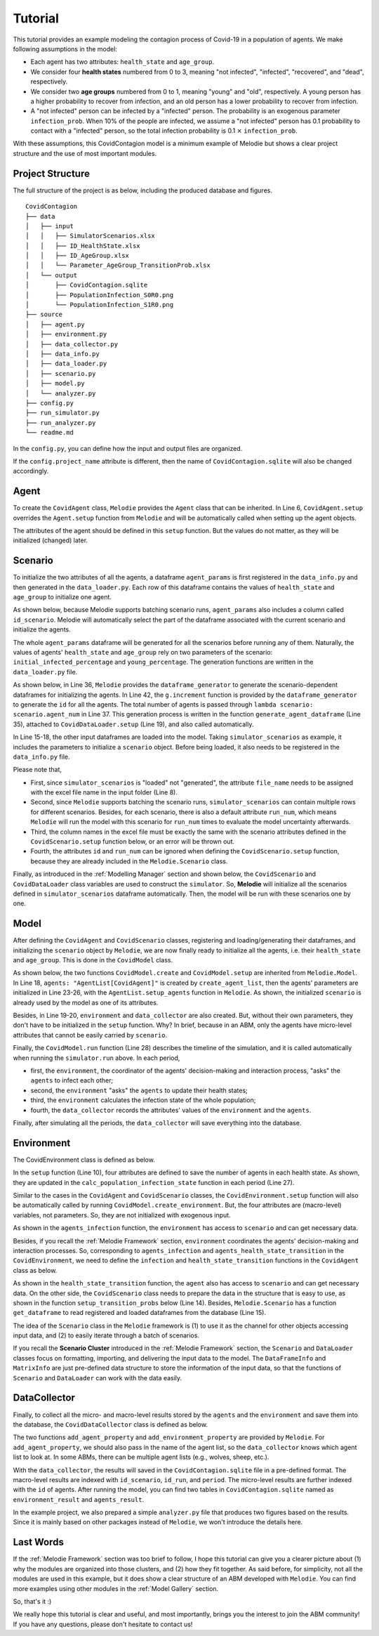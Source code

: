 
Tutorial
========

This tutorial provides an example modeling the contagion process of Covid-19 in a population of agents.
We make following assumptions in the model:

* Each agent has two attributes: ``health_state`` and ``age_group``.
* We consider four **health states** numbered from 0 to 3, meaning "not infected", "infected", "recovered", and "dead", respectively.
* We consider two **age groups** numbered from 0 to 1, meaning "young" and "old", respectively. A young person has a higher probability to recover from infection, and an old person has a lower probability to recover from infection.
* A "not infected" person can be infected by a "infected" person. The probability is an exogenous parameter ``infection_prob``. When 10% of the people are infected, we assume a "not infected" person has 0.1 probability to contact with a "infected" person, so the total infection probability is 0.1 :math:`\times` ``infection_prob``.

With these assumptions, this CovidContagion model is a minimum example of Melodie
but shows a clear project structure and the use of most important modules.

Project Structure
_____

The full structure of the project is as below, including the produced database and figures.

::

    CovidContagion
    ├── data
    │   ├── input
    │   │   ├── SimulatorScenarios.xlsx
    │   │   ├── ID_HealthState.xlsx
    │   │   ├── ID_AgeGroup.xlsx
    │   │   └── Parameter_AgeGroup_TransitionProb.xlsx
    │   └── output
    │       ├── CovidContagion.sqlite
    │       ├── PopulationInfection_S0R0.png
    │       └── PopulationInfection_S1R0.png
    ├── source
    │   ├── agent.py
    │   ├── environment.py
    │   ├── data_collector.py
    │   ├── data_info.py
    │   ├── data_loader.py
    │   ├── scenario.py
    │   ├── model.py
    │   └── analyzer.py
    ├── config.py
    ├── run_simulator.py
    ├── run_analyzer.py
    └── readme.md

In the ``config.py``, you can define how the input and output files are organized.

.. code-block:: Python
   :caption: config.py
   :linenos:
   :emphasize-lines: 5

   import os
   from Melodie import Config

   config = Config(
       project_name="CovidContagion",
       project_root=os.path.dirname(__file__),
       input_folder="data/input",
       output_folder="data/output"
   )

If the ``config.project_name`` attribute is different,
then the name of ``CovidContagion.sqlite`` will also be changed accordingly.

Agent
_____

To create the ``CovidAgent`` class, ``Melodie`` provides the ``Agent`` class that can be inherited.
In Line 6, ``CovidAgent.setup`` overrides the ``Agent.setup`` function from ``Melodie``
and will be automatically called when setting up the agent objects.

.. code-block:: Python
   :caption: agent.py
   :linenos:
   :emphasize-lines: 6

   from Melodie import Agent


   class CovidAgent(Agent):

       def setup(self):
           self.health_state: int = 0
           self.age_group: int = 0

The attributes of the agent should be defined in this ``setup`` function.
But the values do not matter, as they will be initialized (changed) later.

Scenario
________

To initialize the two attributes of all the agents, a dataframe ``agent_params`` is first registered in the ``data_info.py`` and then generated in the ``data_loader.py``.
Each row of this dataframe contains the values of ``health_state`` and ``age_group`` to initialize one agent.

As shown below, because Melodie supports batching scenario runs, ``agent_params`` also includes a column called ``id_scenario``.
Melodie will automatically select the part of the dataframe associated with the current scenario and initialize the agents.

.. code-block:: Python
   :caption: data_info.py
   :linenos:
   :emphasize-lines: 9

   import sqlalchemy

   from Melodie import DataFrameInfo


   agent_params = DataFrameInfo(
       df_name="Parameter_AgentParams",
       columns={
           "id_scenario": sqlalchemy.Integer(),  # id of each scenario
           "id": sqlalchemy.Integer(),  # id of each agent
           "health_state": sqlalchemy.Integer(),
           "age_group": sqlalchemy.Integer()

       },
   )

The whole ``agent_params`` dataframe will be generated for all the scenarios before running any of them.
Naturally, the values of agents' ``health_state`` and ``age_group`` rely on two parameters of the scenario:
``initial_infected_percentage`` and ``young_percentage``.
The generation functions are written in the ``data_loader.py`` file.

As shown below, in Line 36, ``Melodie`` provides the ``dataframe_generator`` to generate the scenario-dependent dataframes for initializing the agents.
In Line 42, the ``g.increment`` function is provided by the ``dataframe_generator`` to generate the ``id`` for all the agents.
The total number of agents is passed through ``lambda scenario: scenario.agent_num`` in Line 37.
This generation process is written in the function ``generate_agent_dataframe`` (Line 35),
attached to ``CovidDataLoader.setup`` (Line 19), and also called automatically.

.. code-block:: Python
   :caption: data_loader.py
   :linenos:
   :emphasize-lines: 15-19, 35-37, 42

   from typing import TYPE_CHECKING, Dict, Any

   import numpy as np

   from Melodie import DataLoader
   from source import data_info

   if TYPE_CHECKING:
       from source.scenario import CovidScenario


   class CovidDataLoader(DataLoader):

       def setup(self):
           self.load_dataframe(data_info.simulator_scenarios)
           self.load_dataframe(data_info.id_health_state)
           self.load_dataframe(data_info.id_age_group)
           self.load_dataframe(data_info.transition_prob)
           self.generate_agent_dataframe()

       @staticmethod
       def init_health_state(scenario: "CovidScenario"):
           state = 0
           if np.random.uniform(0, 1) <= scenario.initial_infected_percentage:
               state = 1
           return state

       @staticmethod
       def init_age_group(scenario: "CovidScenario"):
           age_group = 0
           if np.random.uniform(0, 1) > scenario.young_percentage:
               age_group = 1
           return age_group

       def generate_agent_dataframe(self):
           with self.dataframe_generator(
               data_info.agent_params, lambda scenario: scenario.agent_num
           ) as g:

               def generator_func(scenario: "CovidScenario") -> Dict[str, Any]:
                   return {
                       "id": g.increment(),
                       "health_state": self.init_health_state(scenario),
                       "age_group": self.init_age_group(scenario)
                   }

               g.set_row_generator(generator_func)

In Line 15-18, the other input dataframes are loaded into the model.
Taking ``simulator_scenarios`` as example, it includes the parameters to initialize a ``scenario`` object.
Before being loaded, it also needs to be registered in the ``data_info.py`` file.

.. code-block:: Python
   :caption: data_info.py
   :linenos:
   :emphasize-lines: 8

   import sqlalchemy

   from Melodie import DataFrameInfo


   simulator_scenarios = DataFrameInfo(
       df_name="simulator_scenarios",
       file_name="SimulatorScenarios.xlsx",
       columns={
           "id": sqlalchemy.Integer(),
           "run_num": sqlalchemy.Integer(),
           "period_num": sqlalchemy.Integer(),
           "agent_num": sqlalchemy.Integer(),
           "initial_infected_percentage": sqlalchemy.Float(),
           "young_percentage": sqlalchemy.Float(),
           "infection_prob": sqlalchemy.Float(),
       },
   )

Please note that,

* First, since ``simulator_scenarios`` is "loaded" not "generated", the attribute ``file_name`` needs to be assigned with the excel file name in the input folder (Line 8).
* Second, since ``Melodie`` supports batching the scenario runs, ``simulator_scenarios`` can contain multiple rows for different scenarios. Besides, for each scenario, there is also a default attribute ``run_num``, which means ``Melodie`` will run the model with this scenario for ``run_num`` times to evaluate the model uncertainty afterwards.
* Third, the column names in the excel file must be exactly the same with the scenario attributes defined in the ``CovidScenario.setup`` function below, or an error will be thrown out.
* Fourth, the attributes ``id`` and ``run_num`` can be ignored when defining the ``CovidScenario.setup`` function, because they are already included in the ``Melodie.Scenario`` class.

.. comment:: add a screenshot of scenario excel file
.. comment:: the name of "simulator_scenarios" cannot be changed (df_name)

.. code-block:: Python
   :caption: scenario.py
   :linenos:

   from Melodie import Scenario
   from source import data_info


   class CovidScenario(Scenario):

       def setup(self):
           self.period_num: int = 0
           self.agent_num: int = 0
           self.initial_infected_percentage: float = 0.0
           self.young_percentage: float = 0.0
           self.infection_prob: float = 0.0

Finally, as introduced in the :ref:`Modelling Manager` section and shown below,
the ``CovidScenario`` and ``CovidDataLoader`` class variables are used to construct the ``simulator``.
So, **Melodie** will initialize all the scenarios defined in ``simulator_scenarios`` dataframe automatically.
Then, the model will be run with these scenarios one by one.

.. code-block:: Python
   :caption: run_simulator.py
   :linenos:
   :emphasize-lines: 11, 12

   from Melodie import Simulator
   from config import config
   from source.model import CovidModel
   from source.scenario import CovidScenario
   from source.data_loader import CovidDataLoader

   if __name__ == "__main__":
       simulator = Simulator(
           config=config,
           model_cls=CovidModel,
           scenario_cls=CovidScenario,
           data_loader_cls=CovidDataLoader
       )
       simulator.run()


Model
_____

After defining the ``CovidAgent`` and ``CovidScenario`` classes, registering and loading/generating their dataframes,
and initializing the ``scenario`` object by ``Melodie``,
we are now finally ready to initialize all the agents, i.e. their ``health_state`` and ``age_group``.
This is done in the ``CovidModel`` class.

As shown below, the two functions ``CovidModel.create`` and ``CovidModel.setup`` are inherited from ``Melodie.Model``.
In Line 18, ``agents: "AgentList[CovidAgent]"`` is created by ``create_agent_list``,
then the agents' parameters are initialized in Line 23-26, with the ``AgentList.setup_agents`` function in ``Melodie``.
As shown, the initialized ``scenario`` is already used by the model as one of its attributes.

Besides, in Line 19-20, ``environment`` and ``data_collector`` are also created.
But, without their own parameters, they don't have to be initialized in the ``setup`` function. Why?
In brief, because in an ABM, only the agents have micro-level attributes that cannot be easily carried by ``scenario``.

.. code-block:: Python
   :caption: model.py
   :linenos:
   :emphasize-lines: 18, 23-26, 28

   from typing import TYPE_CHECKING

   from Melodie import Model
   from source import data_info
   from source.agent import CovidAgent
   from source.data_collector import CovidDataCollector
   from source.environment import CovidEnvironment
   from source.scenario import CovidScenario

   if TYPE_CHECKING:
       from Melodie import AgentList


   class CovidModel(Model):
       scenario: "CovidScenario"

       def create(self):
           self.agents: "AgentList[CovidAgent]" = self.create_agent_list(CovidAgent)
           self.environment: = self.create_environment(CovidEnvironment)
           self.data_collector = self.create_data_collector(CovidDataCollector)

       def setup(self):
           self.agents.setup_agents(
               agents_num=self.scenario.agent_num,
               params_df=self.scenario.get_dataframe(data_info.agent_params),
           )

       def run(self):
           for period in self.iterator(self.scenario.period_num):
               self.environment.agents_infection(self.agents)
               self.environment.agents_health_state_transition(self.agents)
               self.environment.calc_population_infection_state(self.agents)
               self.data_collector.collect(period)
           self.data_collector.save()

Finally, the ``CovidModel.run`` function (Line 28) describes the timeline of the simulation,
and it is called automatically when running the ``simulator.run`` above.
In each period,

* first, the ``environment``, the coordinator of the agents' decision-making and interaction process, "asks" the ``agents`` to infect each other;
* second, the ``environment`` "asks" the ``agents`` to update their health states;
* third, the ``environment`` calculates the infection state of the whole population;
* fourth, the ``data_collector`` records the attributes' values of the ``environment`` and the ``agents``.

Finally, after simulating all the periods, the ``data_collector`` will save everything into the database.

Environment
___________

The CovidEnvironment class is defined as below.

In the ``setup`` function (Line 10), four attributes are defined to save the number of agents in each health state.
As shown, they are updated in the ``calc_population_infection_state`` function in each period (Line 27).

Similar to the cases in the ``CovidAgent`` and ``CovidScenario`` classes,
the ``CovidEnvironment.setup`` function will also be automatically called by running ``CovidModel.create_environment``.
But, the four attributes are (macro-level) variables, not parameters.
So, they are not initialized with exogenous input.

.. code-block:: Python
   :caption: environment.py
   :linenos:
   :emphasize-lines: 10, 16, 23, 27

   from Melodie import Environment
   from Melodie import AgentList
   from source.agent import CovidAgent
   from source.scenario import CovidScenario


   class CovidEnvironment(Environment):
       scenario: "CovidScenario"

       def setup(self):
           self.s0 = 0
           self.s1 = 0
           self.s2 = 0
           self.s3 = 0

       def agents_infection(self, agents: "AgentList[CovidAgent]"):
           infection_prob = (self.s1 / self.scenario.agent_num) * self.scenario.infection_prob
           for agent in agents:
               if agent.health_state == 0:
                   agent.infection(infection_prob)

       @staticmethod
       def agents_health_state_transition(agents: "AgentList[CovidAgent]"):
           for agent in agents:
               agent.health_state_transition()

       def calc_population_infection_state(self, agents: "AgentList[CovidAgent]"):
           self.setup()
           for agent in agents:
               if agent.health_state == 0:
                   self.s0 += 1
               elif agent.health_state == 1:
                   self.s1 += 1
               elif agent.health_state == 2:
                   self.s2 += 1
               else:
                   self.s3 += 1

As shown in the ``agents_infection`` function, the ``environment`` has access to ``scenario`` and can get necessary data.

Besides, if you recall the :ref:`Melodie Framework` section, ``environment`` coordinates the agents' decision-making and interaction processes.
So, corresponding to ``agents_infection`` and ``agents_health_state_transition`` in the ``CovidEnvironment``,
we need to define the ``infection`` and ``health_state_transition`` functions in the ``CovidAgent`` class as below.

.. code-block:: Python
   :caption: agent.py
   :linenos:
   :emphasize-lines: 10, 14

   from Melodie import Agent


   class CovidAgent(Agent):

           def setup(self):
               self.health_state: int = 0
               self.age_group: int = 0

           def infection(self, infection_prob: float):
               if random.uniform(0, 1) <= infection_prob:
                   self.health_state = 1

           def health_state_transition(self):
               if self.health_state == 1:
                   transition_probs: dict = self.scenario.get_transition_probs(self.age_group)
                   rand = random.uniform(0, 1)
                   if rand <= transition_probs["s1_s1"]:
                       pass
                   elif transition_probs["s1_s1"] < rand <= transition_probs["s1_s1"] + transition_probs["s1_s2"]:
                       self.health_state = 2
                   else:
                       self.health_state = 3

As shown in the ``health_state_transition`` function, the ``agent`` also has access to ``scenario`` and can get necessary data.
On the other side, the ``CovidScenario`` class needs to prepare the data in the structure that is easy to use,
as shown in the function ``setup_transition_probs`` below (Line 14).
Besides, ``Melodie.Scenario`` has a function ``get_dataframe`` to read registered and loaded dataframes from the database (Line 15).

.. code-block:: Python
   :caption: scenario.py
   :linenos:
   :emphasize-lines: 14, 15

   from Melodie import Scenario
   from source import data_info


   class CovidScenario(Scenario):

       def setup(self):
           self.period_num: int = 0
           self.agent_num: int = 0
           self.initial_infected_percentage: float = 0.0
           self.young_percentage: float = 0.0
           self.infection_prob: float = 0.0

       def setup_transition_probs(self):
           df = self.get_dataframe(data_info.transition_prob)
           self.transition_probs = {
               0: {
                   "s1_s1": df.at[0, "prob_s1_s1"],
                   "s1_s2": df.at[0, "prob_s1_s2"],
                   "s1_s3": df.at[0, "prob_s1_s3"],
               },
               1: {
                   "s1_s1": df.at[1, "prob_s1_s1"],
                   "s1_s2": df.at[1, "prob_s1_s2"],
                   "s1_s3": df.at[1, "prob_s1_s3"],
               }
           }

       def get_transition_probs(self, id_age_group: int):
           return self.transition_probs[id_age_group]

The idea of the ``Scenario`` class in the ``Melodie`` framework is
(1) to use it as the channel for other objects accessing input data, and
(2) to easily iterate through a batch of scenarios.

If you recall the **Scenario Cluster** introduced in the :ref:`Melodie Framework` section,
the ``Scenario`` and ``DataLoader`` classes focus on formatting, importing, and delivering the input data to the model.
The ``DataFrameInfo`` and ``MatrixInfo`` are just pre-defined data structure to store the information of the input data,
so that the functions of ``Scenario`` and ``DataLoader`` can work with the data easily.

DataCollector
_____________

Finally, to collect all the micro- and macro-level results stored by the ``agents`` and the ``environment`` and save them into the database,
the ``CovidDataCollector`` class is defined as below.

.. code-block:: Python
   :caption: data_collector.py
   :linenos:
   :emphasize-lines: 6, 7

   from Melodie import DataCollector


   class CovidDataCollector(DataCollector):
       def setup(self):
           self.add_agent_property("agents", "health_state")
           self.add_environment_property("s0")
           self.add_environment_property("s1")
           self.add_environment_property("s2")
           self.add_environment_property("s3")

The two functions ``add_agent_property`` and ``add_environment_property`` are provided by ``Melodie``.
For ``add_agent_property``, we should also pass in the name of the agent list,
so the ``data_collector`` knows which agent list to look at.
In some ABMs, there can be multiple agent lists (e.g., wolves, sheep, etc.).

With the ``data_collector``, the results will saved in the ``CovidContagion.sqlite`` file in a pre-defined format.
The macro-level results are indexed with ``id_scenario``, ``id_run``, and ``period``.
The micro-level results are further indexed with the ``id`` of agents. After running the model,
you can find two tables in ``CovidContagion.sqlite`` named as ``environment_result`` and ``agents_result``.

.. comment:: add two screenshots here: agents_result, environment_result

In the example project, we also prepared a simple ``analyzer.py`` file that produces two figures based on the results.
Since it is mainly based on other packages instead of ``Melodie``, we won't introduce the details here.

Last Words
__________

If the :ref:`Melodie Framework` section was too brief to follow,
I hope this tutorial can give you a clearer picture about
(1) why the modules are organized into those clusters, and
(2) how they fit together.
As said before, for simplicity, not all the modules are used in this example,
but it does show a clear structure of an ABM developed with ``Melodie``.
You can find more examples using other modules in the :ref:`Model Gallery` section.

So, that's it :)

We really hope this tutorial is clear and useful, and most importantly, brings you the interest to join the ABM community!
If you have any questions, please don't hesitate to contact us!
















